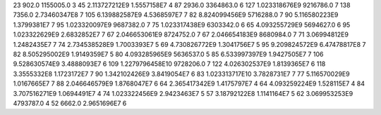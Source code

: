 23	902.0	1155005.0	3
45	2.113727212E9	1.5557158E7	4
87	2936.0	3364863.0	6
127	1.023318676E9	9216786.0	7
138	7356.0	2.73460347E8	7
105	6.139882587E9	4.5368597E7	7
82	8.824099456E9	5716288.0	7
90	5.116580223E9	1.3799381E7	7
95	1.023320097E9	9687382.0	7
75	1.023317438E9	6303342.0	6
65	4.093255729E9	5694627.0	6
95	1.023322629E9	2.6832852E7	7
67	2.046653061E9	8724752.0	7
67	2.046654183E9	8680984.0	7
71	3.06994812E9	1.2482435E7	7
74	2.734538528E9	1.7003393E7	5
69	4.730826772E9	1.3041756E7	5
95	9.209824572E9	6.47478817E8	7
82	8.505295002E9	1.9149359E7	5
80	4.093285965E9	5636537.0	5
85	6.533997397E9	1.9427505E7	7
106	9.528630574E9	3.4888093E7	6
109	1.2279796458E10	9728206.0	7
122	4.026302537E9	1.8139365E7	6
118	3.3555332E8	1.1723172E7	7
90	1.342102426E9	3.8419054E7	6
83	1.023313717E10	3.7828731E7	7
77	5.116570029E9	1.0167665E7	7
88	2.046646579E9	1.8768047E7	6
64	2.365417342E9	1.4175797E7	4
64	4.093259224E9	1.528115E7	4
84	3.707516271E9	1.0694491E7	4
74	1.023322456E9	2.9423463E7	5
57	3.18792122E8	1.1141164E7	5
62	3.069953253E9	4793787.0	4
52	6662.0	2.9651696E7	6
